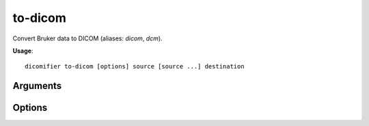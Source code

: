 to-dicom
========

Convert Bruker data to DICOM (aliases: *dicom*, *dcm*).

**Usage**::

  dicomifier to-dicom [options] source [source ...] destination

Arguments
---------

.. option:: source

  Directories to scan for convertible data. This can be a top-level Bruker directory, or a sub-directory containing a single experiment or recontruction.

.. option:: destination

  Output directory

Options
-------

.. option:: --dicomdir, -d

  Creates a DICOMDIR in the *destination* directory

.. option:: --layout <layout>, -l <layout>

  Layout of the DICOM files on the disk, among

  - *flat*: all files are stored in the *destination* directory
  - *nested*: files are stored using a subject/study/series hierarchy in the *destination* directory (default)

.. option:: --multiframe, -m

  Save multiframe DICOM files (one file per serie) instead of the classic single-frame DICOM files (one file per slice)

.. option:: --transfer-syntax <syntax>, -t <syntax>

  Transfer syntax of the output files, among

  - *ImplicitVRLittleEndian* (default)
  - *ExplicitVRLittleEndian*

.. option:: -v <level>, --verbose <level>

  Verbosity level (*warning*, *info*, or *debug*)
